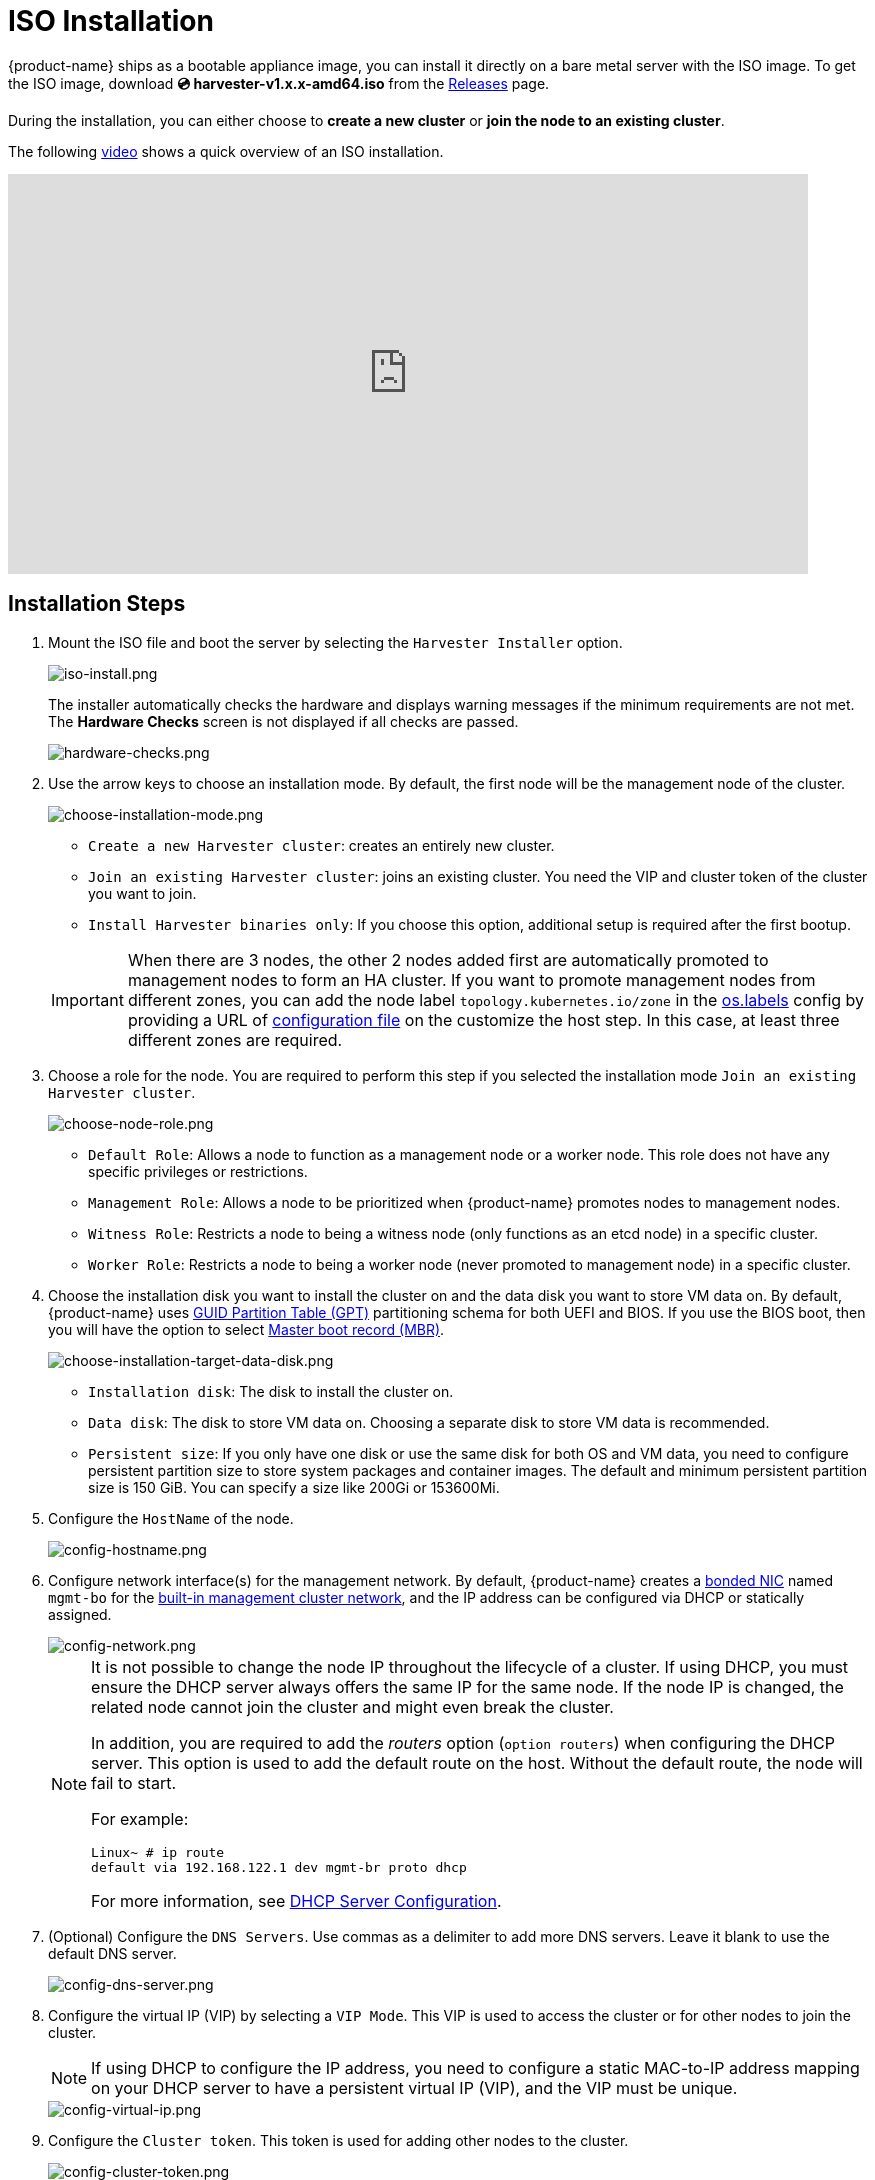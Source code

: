 = ISO Installation

{product-name} ships as a bootable appliance image, you can install it directly on a bare metal server with the ISO image. To get the ISO image, download *💿 harvester-v1.x.x-amd64.iso* from the https://github.com/harvester/harvester/releases[Releases] page.

During the installation, you can either choose to *create a new cluster* or *join the node to an existing cluster*.

The following https://youtu.be/X0VIGZ_lExQ[video] shows a quick overview of an ISO installation.

+++<div class="text-center">++++++<iframe width="800" height="400" src="https://www.youtube.com/embed/X0VIGZ_lExQ" title="YouTube video player" frameborder="0" allow="accelerometer; autoplay; clipboard-write; encrypted-media; gyroscope; picture-in-picture" allowfullscreen="">++++++</iframe>++++++</div>+++

== Installation Steps

. Mount the ISO file and boot the server by selecting the `Harvester Installer` option.
+
image::install/iso-install.png[iso-install.png]
+
The installer automatically checks the hardware and displays warning messages if the minimum requirements are not met. The *Hardware Checks* screen is not displayed if all checks are passed.
+
image::install/hardware-checks.png[hardware-checks.png]

. Use the arrow keys to choose an installation mode. By default, the first node will be the management node of the cluster.
+
image::install/choose-installation-mode.png[choose-installation-mode.png]

 ** `Create a new Harvester cluster`: creates an entirely new cluster.
 ** `Join an existing Harvester cluster`: joins an existing cluster. You need the VIP and cluster token of the cluster you want to join.
 ** `Install Harvester binaries only`: If you choose this option, additional setup is required after the first bootup.

+

[IMPORTANT]
====
When there are 3 nodes, the other 2 nodes added first are automatically promoted to management nodes to form an HA cluster. If you want to promote management nodes from different zones, you can add the node label `topology.kubernetes.io/zone` in the xref:../../installation-setup/config/configuration-file.adoc#_os_labels[os.labels] config by providing a URL of xref:../../installation-setup/config/configuration-file.adoc[configuration file] on the customize the host step. In this case, at least three different zones are required.
====

. Choose a role for the node. You are required to perform this step if you selected the installation mode `Join an existing Harvester cluster`.
+
image::install/select-role.png[choose-node-role.png]

 ** `Default Role`: Allows a node to function as a management node or a worker node. This role does not have any specific privileges or restrictions.
 ** `Management Role`: Allows a node to be prioritized when {product-name} promotes nodes to management nodes.
 ** `Witness Role`: Restricts a node to being a witness node (only functions as an etcd node) in a specific cluster.
 ** `Worker Role`: Restricts a node to being a worker node (never promoted to management node) in a specific cluster.

. Choose the installation disk you want to install the cluster on and the data disk you want to store VM data on. By default, {product-name} uses https://en.wikipedia.org/wiki/GUID_Partition_Table[GUID Partition Table (GPT)] partitioning schema for both UEFI and BIOS. If you use the BIOS boot, then you will have the option to select https://en.wikipedia.org/wiki/Master_boot_record[Master boot record (MBR)].
+
image::install/choose-installation-target-data-disk.png[choose-installation-target-data-disk.png]

 ** `Installation disk`: The disk to install the cluster on.
 ** `Data disk`: The disk to store VM data on. Choosing a separate disk to store VM data is recommended.
 ** `Persistent size`: If you only have one disk or use the same disk for both OS and VM data, you need to configure persistent partition size to store system packages and container images. The default and minimum persistent partition size is 150 GiB. You can specify a size like 200Gi or 153600Mi.

. Configure the `HostName` of the node.
+
image::install/config-hostname.png[config-hostname.png]

. Configure network interface(s) for the management network. By default, {product-name} creates a xref:../../installation-setup/requirements.adoc#_hardware_requirements[bonded NIC] named `mgmt-bo` for the xref:../../networking/cluster-network.adoc#_built_in_cluster_network[built-in management cluster network], and the IP address can be configured via DHCP or statically assigned.
+
image::install/config-network.png[config-network.png]
+

[NOTE]
====
It is not possible to change the node IP throughout the lifecycle of a cluster. If using DHCP, you must ensure the DHCP server always offers the same IP for the same node. If the node IP is changed, the related node cannot join the cluster and might even break the cluster.

In addition, you are required to add the _routers_ option (`option routers`) when configuring the DHCP server. This option is used to add the default route on the host. Without the default route, the node will fail to start.

For example:

----
Linux~ # ip route
default via 192.168.122.1 dev mgmt-br proto dhcp
----

For more information, see xref:./pxe-boot-install.adoc#_dhcp_server_configuration[DHCP Server Configuration].
====

. (Optional) Configure the `DNS Servers`. Use commas as a delimiter to add more DNS servers. Leave it blank to use the default DNS server.
+
image::install/config-dns-server.png[config-dns-server.png]

. Configure the virtual IP (VIP) by selecting a `VIP Mode`. This VIP is used to access the cluster or for other nodes to join the cluster.
+

[NOTE]
====
If using DHCP to configure the IP address, you need to configure a static MAC-to-IP address mapping on your DHCP server to have a persistent virtual IP (VIP), and the VIP must be unique.
====

+
image::install/config-virtual-ip.png[config-virtual-ip.png]

. Configure the `Cluster token`. This token is used for adding other nodes to the cluster.
+
image::install/config-cluster-token.png[config-cluster-token.png]

. Configure and confirm a `Password` to access the node. The default SSH user is `rancher`.
+
image::install/config-password.png[config-password.png]

. Configure `NTP servers` to make sure all nodes' times are synchronized. This defaults to `0.suse.pool.ntp.org`. Use commas as a delimiter to add more NTP servers.
+
image::install/config-ntp-server.png[config-ntp-server.png]

. (Optional) If you need to use an HTTP proxy to access the outside world, enter the `Proxy address`. Otherwise, leave this blank.
+
image::install/config-proxy.png[config-proxy.png]

. (Optional) You can choose to import SSH keys by providing `HTTP URL`. For example, your GitHub public keys `+https://github.com/<username>.keys+` can be used.
+
image::install/import-ssh-keys.png[import-ssh-keys.png]

. (Optional) If you need to customize the host with a xref:../../installation-setup/config/configuration-file.adoc[configuration file], enter the `HTTP URL` here.
+
image::install/remote-config.png[remote-config.png]

. Review and confirm your installation options. After confirming the installation options, {product-name} will be installed to your host. The installation may take a few minutes to be complete.
+
image::install/confirm-install.png[confirm-install.png]

. Once the installation is complete, your node restarts. After the restart, the console displays the management URL and status. The default URL of the web interface is `+https://your-virtual-ip+`. You can use `F12` to switch from the console to the Shell and type `exit` to go back to the console.
+

[NOTE]
====
Choosing `Install Harvester binaries only` on the first page requires additional setup after the first bootup.
====

+
image::install/iso-installed.png[iso-installed.png]

. You will be prompted to set the password for the default `admin` user when logging in for the first time.
+
image::install/first-time-login.png[first-login.png]

////

[NOTE]
====
In some cases, if you are using an older VGA connector, you may encounter an `panic: invalid dimensions` error with ISO installation. See issue [#2937](https://github.com/harvester/harvester/issues/2937#issuecomment-1278545927) for a workaround.
====

////

== Known Issue

=== Installer may crash when using an older graphics card/monitor

In some cases, if you are using an older graphics card/monitor, you may encounter a `panic: invalid dimensions` error during ISO installation.

image::install/invalid-dimensions.png[invalid-dimensions.png]

We are working on this known issue and planning a fix for a future release. You can try to use another GRUB entry to force it to use the resolution of `1024x768` when booting up.

image::install/force-resolution.png[force-resolution.png]

If you are using a version earlier than v1.1.1, please try the following workaround:

. Boot up with the ISO, and press `E` to edit the first menu entry:
+
image::install/grub-menu.png[grub-menu.png]

. Append `vga=792` to the line started with `$linux`:
+
image::install/edit-menu-entry.png[edit-menu-entry.png]

. Press `Ctrl+X` or `F10` to boot up.

=== Fail to join nodes using FQDN to a cluster which has custom SSL certificate configured

You may encounter that newly joined nodes stay in the *Not Ready* state indefinitely. This is likely the outcome if you already have a set of *custom SSL certificates* configured on the to-be-joined cluster and provide an *FQDN* instead of a VIP address for the management address during installation.

image::install/join-node-not-ready.png[Joining nodes stuck at the "NotReady" state]

You can check the *SSL certificates* on the UI or using the command `kubectl get settings.harvesterhci.io ssl-certificates` to see if there is any custom SSL certificate configured (by default, it is empty).

image::install/ssl-certificates-setting.png[The SSL certificate setting]

The second thing to look at is the joining nodes. Try to get access to the nodes via consoles or SSH sessions and then check the log of `rancherd`:

[,sh]
----
$ journalctl -u rancherd.service
Oct 06 03:36:06 node-0 systemd[1]: Starting Rancher Bootstrap...
Oct 06 03:36:06 node-0 rancherd[2171]: time="2023-10-06T03:36:06Z" level=info msg="Loading config file [/usr/share/rancher/rancherd/config.yaml.d/50-defaults.yaml]"
Oct 06 03:36:06 node-0 rancherd[2171]: time="2023-10-06T03:36:06Z" level=info msg="Loading config file [/usr/share/rancher/rancherd/config.yaml.d/91-harvester-bootstrap-repo.yaml]"
Oct 06 03:36:06 node-0 rancherd[2171]: time="2023-10-06T03:36:06Z" level=info msg="Loading config file [/etc/rancher/rancherd/config.yaml]"
Oct 06 03:36:06 node-0 rancherd[2171]: time="2023-10-06T03:36:06Z" level=info msg="Bootstrapping Rancher (v2.7.5/v1.25.9+rke2r1)"
Oct 06 03:36:08 node-0 rancherd[2171]: time="2023-10-06T03:36:08Z" level=info msg="Writing plan file to /var/lib/rancher/rancherd/plan/plan.json"
Oct 06 03:36:08 node-0 rancherd[2171]: time="2023-10-06T03:36:08Z" level=info msg="Applying plan with checksum "
Oct 06 03:36:08 node-0 rancherd[2171]: time="2023-10-06T03:36:08Z" level=info msg="No image provided, creating empty working directory /var/lib/rancher/rancherd/plan/work/20231006-033608-applied.plan/_0"
Oct 06 03:36:08 node-0 rancherd[2171]: time="2023-10-06T03:36:08Z" level=info msg="Running command: /usr/bin/env [sh /var/lib/rancher/rancherd/install.sh]"
Oct 06 03:36:08 node-0 rancherd[2171]: time="2023-10-06T03:36:08Z" level=info msg="[stdout]: [INFO]  Using default agent configuration directory /etc/rancher/agent"
Oct 06 03:36:08 node-0 rancherd[2171]: time="2023-10-06T03:36:08Z" level=info msg="[stdout]: [INFO]  Using default agent var directory /var/lib/rancher/agent"
Oct 06 03:36:08 node-0 rancherd[2171]: time="2023-10-06T03:36:08Z" level=info msg="[stderr]: [WARN]  /usr/local is read-only or a mount point; installing to /opt/rancher-system-agent"
Oct 06 03:36:08 node-0 rancherd[2171]: time="2023-10-06T03:36:08Z" level=info msg="[stdout]: [INFO]  Determined CA is necessary to connect to Rancher"
Oct 06 03:36:08 node-0 rancherd[2171]: time="2023-10-06T03:36:08Z" level=info msg="[stdout]: [INFO]  Successfully downloaded CA certificate"
Oct 06 03:36:08 node-0 rancherd[2171]: time="2023-10-06T03:36:08Z" level=info msg="[stdout]: [INFO]  Value from https://harvester.192.168.48.240.sslip.io:443/cacerts is an x509 certificate"
Oct 06 03:36:08 node-0 rancherd[2171]: time="2023-10-06T03:36:08Z" level=info msg="[stdout]: [INFO]  Successfully tested Rancher connection"
Oct 06 03:36:08 node-0 rancherd[2171]: time="2023-10-06T03:36:08Z" level=info msg="[stdout]: [INFO]  Downloading rancher-system-agent binary from https://harvester.192.168.48.240.sslip.io:443/assets/rancher-system-agent-amd64"
Oct 06 03:36:08 node-0 rancherd[2171]: time="2023-10-06T03:36:08Z" level=info msg="[stdout]: [INFO]  Successfully downloaded the rancher-system-agent binary."
Oct 06 03:36:08 node-0 rancherd[2171]: time="2023-10-06T03:36:08Z" level=info msg="[stdout]: [INFO]  Downloading rancher-system-agent-uninstall.sh script from https://harvester.192.168.48.240.sslip.io:443/assets/system-agent-uninstall.sh"
Oct 06 03:36:08 node-0 rancherd[2171]: time="2023-10-06T03:36:08Z" level=info msg="[stdout]: [INFO]  Successfully downloaded the rancher-system-agent-uninstall.sh script."
Oct 06 03:36:08 node-0 rancherd[2171]: time="2023-10-06T03:36:08Z" level=info msg="[stdout]: [INFO]  Generating Cattle ID"
Oct 06 03:36:09 node-0 rancherd[2171]: time="2023-10-06T03:36:09Z" level=info msg="[stdout]: [INFO]  Successfully downloaded Rancher connection information"
Oct 06 03:36:09 node-0 rancherd[2171]: time="2023-10-06T03:36:09Z" level=info msg="[stdout]: [INFO]  systemd: Creating service file"
Oct 06 03:36:09 node-0 rancherd[2171]: time="2023-10-06T03:36:09Z" level=info msg="[stdout]: [INFO]  Creating environment file /etc/systemd/system/rancher-system-agent.env"
Oct 06 03:36:09 node-0 rancherd[2171]: time="2023-10-06T03:36:09Z" level=info msg="[stdout]: [INFO]  Enabling rancher-system-agent.service"
Oct 06 03:36:09 node-0 rancherd[2171]: time="2023-10-06T03:36:09Z" level=info msg="[stderr]: Created symlink /etc/systemd/system/multi-user.target.wants/rancher-system-agent.service → /etc/systemd/system/rancher-system-agent.service."
Oct 06 03:36:09 node-0 rancherd[2171]: time="2023-10-06T03:36:09Z" level=info msg="[stdout]: [INFO]  Starting/restarting rancher-system-agent.service"
Oct 06 03:36:09 node-0 rancherd[2171]: time="2023-10-06T03:36:09Z" level=info msg="No image provided, creating empty working directory /var/lib/rancher/rancherd/plan/work/20231006-033608-applied.plan/_1"
Oct 06 03:36:09 node-0 rancherd[2171]: time="2023-10-06T03:36:09Z" level=info msg="Running command: /usr/bin/rancherd [probe]"
Oct 06 03:36:09 node-0 rancherd[2171]: time="2023-10-06T03:36:09Z" level=info msg="[stderr]: time=\"2023-10-06T03:36:09Z\" level=info msg=\"Running probes defined in /var/lib/rancher/rancherd/plan/plan.json\""
Oct 06 03:36:10 node-0 rancherd[2171]: time="2023-10-06T03:36:10Z" level=info msg="[stderr]: time=\"2023-10-06T03:36:10Z\" level=info msg=\"Probe [kubelet] is unhealthy\""
----

The above log shows that `rancherd` is waiting for `kubelet` to become healthy. `rancherd` is doing nothing wrong and is working as expected. The next step is to check the `rancher-system-agent`:

[,sh]
----
$ journalctl -u rancher-system-agent.service
Oct 06 03:43:51 node-0 systemd[1]: rancher-system-agent.service: Scheduled restart job, restart counter is at 88.
Oct 06 03:43:51 node-0 systemd[1]: Stopped Rancher System Agent.
Oct 06 03:43:51 node-0 systemd[1]: Started Rancher System Agent.
Oct 06 03:43:51 node-0 rancher-system-agent[4164]: time="2023-10-06T03:43:51Z" level=info msg="Rancher System Agent version v0.3.3 (9e827a5) is starting"
Oct 06 03:43:51 node-0 rancher-system-agent[4164]: time="2023-10-06T03:43:51Z" level=info msg="Using directory /var/lib/rancher/agent/work for work"
Oct 06 03:43:51 node-0 rancher-system-agent[4164]: time="2023-10-06T03:43:51Z" level=info msg="Starting remote watch of plans"
Oct 06 03:43:51 node-0 rancher-system-agent[4164]: time="2023-10-06T03:43:51Z" level=info msg="Initial connection to Kubernetes cluster failed with error Get \"https://harvester.192.168.48.240.sslip.io/version\": x509: certificate signed by unknown authority, removing CA data and trying again"
Oct 06 03:43:51 node-0 rancher-system-agent[4164]: time="2023-10-06T03:43:51Z" level=fatal msg="error while connecting to Kubernetes cluster with nullified CA data: Get \"https://harvester.192.168.48.240.sslip.io/version\": x509: certificate signed by unknown authority"
Oct 06 03:43:51 node-0 systemd[1]: rancher-system-agent.service: Main process exited, code=exited, status=1/FAILURE
Oct 06 03:43:51 node-0 systemd[1]: rancher-system-agent.service: Failed with result 'exit-code'.
----

If you see a similar log output, you need to manually add the CA to the trust list on each joining node with the following commands:

[,sh]
----
# prepare the CA as embedded-rancher-ca.pem on the nodes
$ sudo cp embedded-rancher-ca.pem /etc/pki/trust/anchors/
$ sudo update-ca-certificates
----

After adding the CA to the trust list, the nodes can join to the cluster successfully.
